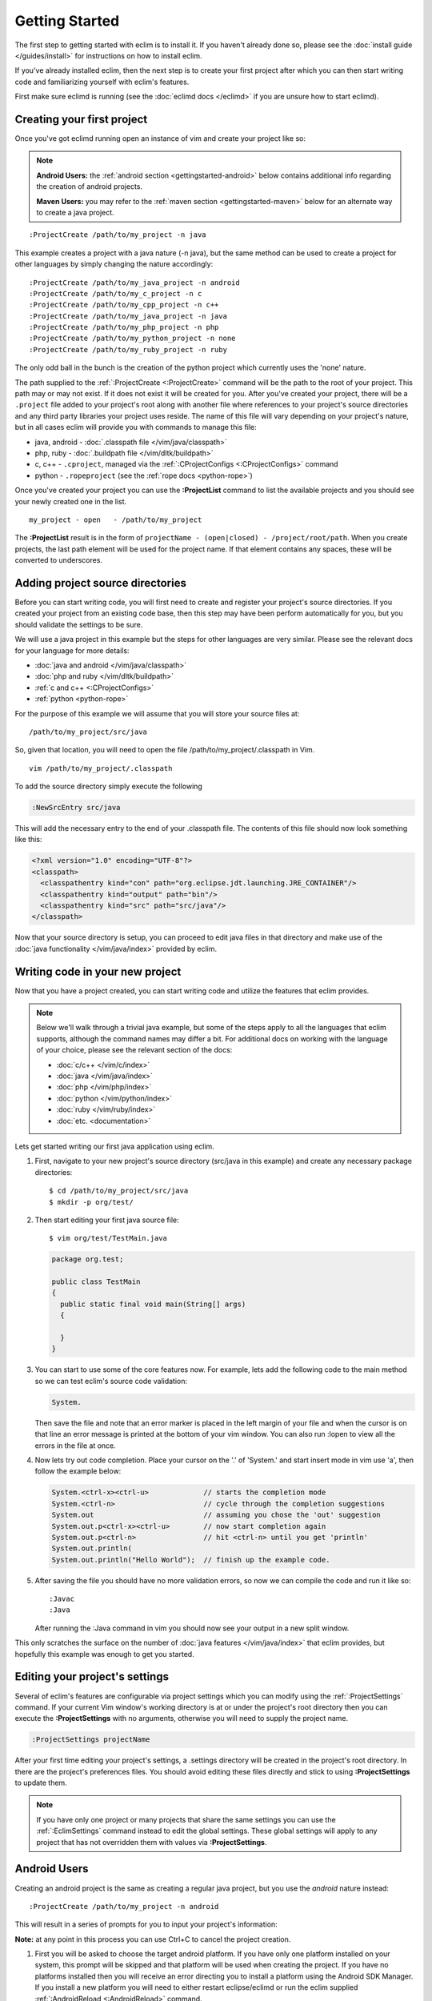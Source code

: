 .. Copyright (C) 2005 - 2012  Eric Van Dewoestine

   This program is free software: you can redistribute it and/or modify
   it under the terms of the GNU General Public License as published by
   the Free Software Foundation, either version 3 of the License, or
   (at your option) any later version.

   This program is distributed in the hope that it will be useful,
   but WITHOUT ANY WARRANTY; without even the implied warranty of
   MERCHANTABILITY or FITNESS FOR A PARTICULAR PURPOSE.  See the
   GNU General Public License for more details.

   You should have received a copy of the GNU General Public License
   along with this program.  If not, see <http://www.gnu.org/licenses/>.

Getting Started
===============

The first step to getting started with eclim is to install it.  If you haven't
already done so, please see the :doc:`install guide </guides/install>` for
instructions on how to install eclim.

If you've already installed eclim, then the next step is to create your first
project after which you can then start writing code and familiarizing yourself
with eclim's features.

First make sure eclimd is running (see the :doc:`eclimd docs </eclimd>` if you
are unsure how to start eclimd).

.. _gettingstarted-create:

Creating your first project
---------------------------

Once you've got eclimd running open an instance of vim and create your project
like so:

.. note::

  **Android Users:** the :ref:`android section <gettingstarted-android>` below
  contains additional info regarding the creation of android projects.

  **Maven Users:** you may refer to the :ref:`maven section
  <gettingstarted-maven>` below for an alternate way to create a java project.

::

  :ProjectCreate /path/to/my_project -n java

This example creates a project with a java nature (-n java), but the same
method can be used to create a project for other languages by simply changing
the nature accordingly:

::

  :ProjectCreate /path/to/my_java_project -n android
  :ProjectCreate /path/to/my_c_project -n c
  :ProjectCreate /path/to/my_cpp_project -n c++
  :ProjectCreate /path/to/my_java_project -n java
  :ProjectCreate /path/to/my_php_project -n php
  :ProjectCreate /path/to/my_python_project -n none
  :ProjectCreate /path/to/my_ruby_project -n ruby

The only odd ball in the bunch is the creation of the python project which
currently uses the 'none' nature.

The path supplied to the :ref:`:ProjectCreate <:ProjectCreate>` command will be
the path to the root of your project.  This path may or may not exist.  If it
does not exist it will be created for you.  After you've created your project,
there will be a ``.project`` file added to your project's root along with
another file where references to your project's source directories and any
third party libraries your project uses reside.  The name of this file will
vary depending on your project's nature, but in all cases eclim will provide
you with commands to manage this file:

* java, android - :doc:`.classpath file </vim/java/classpath>`
* php, ruby - :doc:`.buildpath file </vim/dltk/buildpath>`
* c, c++ - ``.cproject``, managed via the :ref:`:CProjectConfigs
  <:CProjectConfigs>` command
* python - ``.ropeproject`` (see the :ref:`rope docs <python-rope>`)

Once you've created your project you can use the **:ProjectList** command to
list the available projects and you should see your newly created one in the
list.

::

  my_project - open   - /path/to/my_project

The **:ProjectList** result is in the form of ``projectName - (open|closed) -
/project/root/path``.  When you create projects, the last path element will be
used for the project name.  If that element contains any spaces, these will be
converted to underscores.

Adding project source directories
---------------------------------

Before you can start writing code, you will first need to create and register
your project's source directories.  If you created your project from an
existing code base, then this step may have been perform automatically for you,
but you should validate the settings to be sure.

We will use a java project in this example but the steps for other languages
are very similar.  Please see the relevant docs for your language for more
details:

* :doc:`java and android </vim/java/classpath>`
* :doc:`php and ruby </vim/dltk/buildpath>`
* :ref:`c and c++ <:CProjectConfigs>`
* :ref:`python <python-rope>`

For the purpose of this example we will assume that you will store your source
files at\:

::

  /path/to/my_project/src/java

So, given that location, you will need to open the file
/path/to/my_project/.classpath in Vim.

::

  vim /path/to/my_project/.classpath

To add the source directory simply execute the following

.. code-block:: vim

  :NewSrcEntry src/java

This will add the necessary entry to the end of your .classpath file.  The
contents of this file should now look something like this\:

.. code-block:: xml

  <?xml version="1.0" encoding="UTF-8"?>
  <classpath>
    <classpathentry kind="con" path="org.eclipse.jdt.launching.JRE_CONTAINER"/>
    <classpathentry kind="output" path="bin"/>
    <classpathentry kind="src" path="src/java"/>
  </classpath>

Now that your source directory is setup, you can proceed to edit java files in
that directory and make use of the :doc:`java functionality </vim/java/index>`
provided by eclim.


.. _gettingstarted-coding:

Writing code in your new project
--------------------------------

Now that you have a project created, you can start writing code and utilize the
features that eclim provides.

.. note::

   Below we'll walk through a trivial java example, but some of the steps apply to
   all the languages that eclim supports, although the command names may differ a
   bit.  For additional docs on working with the language of your choice, please
   see the relevant section of the docs:

   - :doc:`c/c++ </vim/c/index>`
   - :doc:`java </vim/java/index>`
   - :doc:`php </vim/php/index>`
   - :doc:`python </vim/python/index>`
   - :doc:`ruby </vim/ruby/index>`
   - :doc:`etc. <documentation>`

Lets get started writing our first java application using eclim.

1. First, navigate to your new project's source directory (src/java in this
   example) and create any necessary package directories:

   ::

     $ cd /path/to/my_project/src/java
     $ mkdir -p org/test/

2. Then start editing your first java source file:

   ::

     $ vim org/test/TestMain.java

   .. code-block:: java

     package org.test;

     public class TestMain
     {
       public static final void main(String[] args)
       {

       }
     }

3. You can start to use some of the core features now.  For example, lets add
   the following code to the main method so we can test eclim's source code
   validation:

   .. code-block:: java

     System.

   Then save the file and note that an error marker is placed in the left
   margin of your file and when the cursor is on that line an error message is
   printed at the bottom of your vim window.  You can also run :lopen to view
   all the errors in the file at once.

4. Now lets try out code completion.  Place your cursor on the '.' of 'System.'
   and start insert mode in vim use 'a', then follow the example below:

   .. code-block:: java

     System.<ctrl-x><ctrl-u>             // starts the completion mode
     System.<ctrl-n>                     // cycle through the completion suggestions
     System.out                          // assuming you chose the 'out' suggestion
     System.out.p<ctrl-x><ctrl-u>        // now start completion again
     System.out.p<ctrl-n>                // hit <ctrl-n> until you get 'println'
     System.out.println(
     System.out.println("Hello World");  // finish up the example code.

5. After saving the file you should have no more validation errors, so now we
   can compile the code and run it like so:

   ::

     :Javac
     :Java

   After running the :Java command in vim you should now see your output in a
   new split window.

This only scratches the surface on the number of :doc:`java features
</vim/java/index>` that eclim provides, but hopefully this example was enough to
get you started.


.. _gettingstarted-projectsettings:

Editing your project's settings
-------------------------------

Several of eclim's features are configurable via project settings which you can
modify using the :ref:`:ProjectSettings` command.  If your current Vim window's
working directory is at or under the project's root directory then you can
execute the **:ProjectSettings** with no arguments, otherwise you will need to
supply the project name.

.. code-block:: vim

  :ProjectSettings projectName

After your first time editing your project's settings, a .settings directory
will be created in the project's root directory.  In there are the project's
preferences files.  You should avoid editing these files directly and stick to
using **:ProjectSettings** to update them.

.. note::

  If you have only one project or many projects that share the same settings
  you can use the :ref:`:EclimSettings` command instead to edit the global
  settings.  These global settings will apply to any project that has not
  overridden them with values via **:ProjectSettings**.


.. _gettingstarted-android:

Android Users
-------------

Creating an android project is the same as creating a regular java project, but
you use the `android` nature instead:

::

  :ProjectCreate /path/to/my_project -n android

This will result in a series of prompts for you to input your project's information:

**Note:** at any point in this process you can use Ctrl+C to cancel the project
creation.

1. First you will be asked to choose the target android platform. If you have
   only one platform installed on your system, this prompt will be skipped and
   that platform will be used when creating the project. If you have no
   platforms installed then you will receive an error directing you to install
   a platform using the Android SDK Manager. If you install a new platform you
   will need to either restart eclipse/eclimd or run the eclim supplied
   :ref:`:AndroidReload <:AndroidReload>` command.
2. Next you will be asked to supply a package name (Ex: `com.mycompany.myapp`).
3. Then you will need to supply a name for your application.
4. The next prompt will ask you if you are creating a library project or not.
   Most likely you are not, so type 'n' here to proceed.
5. Lastly, if you are not creating a library project, you will be asked whether
   or not you want to have a new android activity created for you and if so,
   you will be asked for the name of that activity.

Once you've finished supplying the necessary information, your android project
will be created. An android project is simply a specialized java project, so
you can now leverage all the eclim provided :doc:`java functionality
</vim/java/index>` while developing your app.

.. _gettingstarted-maven:

Maven Users
-----------

Creating your first project with maven can be accomplished using the same
method as any other java project, or you can utilize some of maven's built in
features to get your project started.

1. Run maven's generate archetype to create the project directory and samples:

   .. code-block:: bash

     $ mvn archetype:generate

2. Once you've created the initial project directory, cd into that directory
   and run the following command to generate the necessary eclipse files:

   .. code-block:: bash

     $ cd <project_dir>
     $ mvn eclipse:eclipse

3. Now you can start an instance of vim at the project's root directory and run
   the following commands to:

   - set the necessary eclipse classpath variable to point to your maven
     repository.
   - import your new project into eclipse.

   .. code-block:: bash

     $ vim
     :MvnRepos
     :ProjectImport /path/to/new/project
